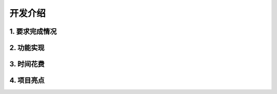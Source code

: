 开发介绍
=====================

1. 要求完成情况
*********************

2. 功能实现
*********************


3. 时间花费
*********************


4. 项目亮点
*********************

